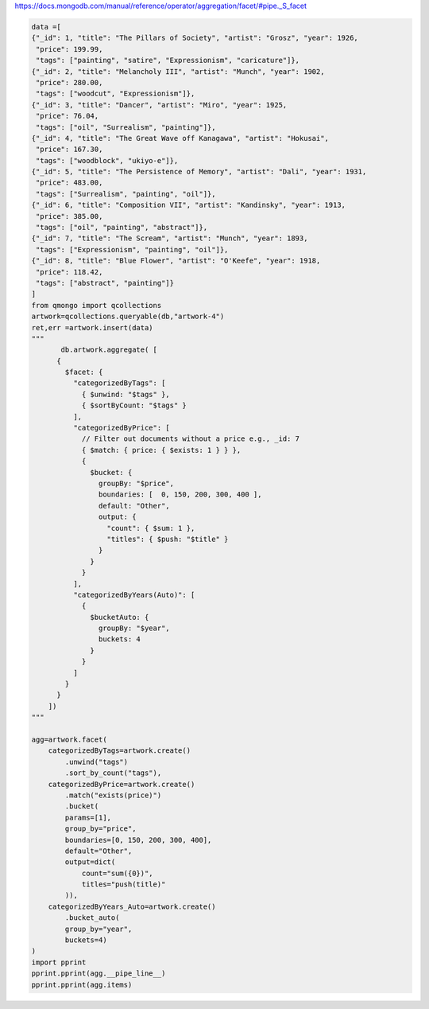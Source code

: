 https://docs.mongodb.com/manual/reference/operator/aggregation/facet/#pipe._S_facet

.. code-block::

    data =[
    {"_id": 1, "title": "The Pillars of Society", "artist": "Grosz", "year": 1926,
     "price": 199.99,
     "tags": ["painting", "satire", "Expressionism", "caricature"]},
    {"_id": 2, "title": "Melancholy III", "artist": "Munch", "year": 1902,
     "price": 280.00,
     "tags": ["woodcut", "Expressionism"]},
    {"_id": 3, "title": "Dancer", "artist": "Miro", "year": 1925,
     "price": 76.04,
     "tags": ["oil", "Surrealism", "painting"]},
    {"_id": 4, "title": "The Great Wave off Kanagawa", "artist": "Hokusai",
     "price": 167.30,
     "tags": ["woodblock", "ukiyo-e"]},
    {"_id": 5, "title": "The Persistence of Memory", "artist": "Dali", "year": 1931,
     "price": 483.00,
     "tags": ["Surrealism", "painting", "oil"]},
    {"_id": 6, "title": "Composition VII", "artist": "Kandinsky", "year": 1913,
     "price": 385.00,
     "tags": ["oil", "painting", "abstract"]},
    {"_id": 7, "title": "The Scream", "artist": "Munch", "year": 1893,
     "tags": ["Expressionism", "painting", "oil"]},
    {"_id": 8, "title": "Blue Flower", "artist": "O'Keefe", "year": 1918,
     "price": 118.42,
     "tags": ["abstract", "painting"]}
    ]
    from qmongo import qcollections
    artwork=qcollections.queryable(db,"artwork-4")
    ret,err =artwork.insert(data)
    """
           db.artwork.aggregate( [
          {
            $facet: {
              "categorizedByTags": [
                { $unwind: "$tags" },
                { $sortByCount: "$tags" }
              ],
              "categorizedByPrice": [
                // Filter out documents without a price e.g., _id: 7
                { $match: { price: { $exists: 1 } } },
                {
                  $bucket: {
                    groupBy: "$price",
                    boundaries: [  0, 150, 200, 300, 400 ],
                    default: "Other",
                    output: {
                      "count": { $sum: 1 },
                      "titles": { $push: "$title" }
                    }
                  }
                }
              ],
              "categorizedByYears(Auto)": [
                {
                  $bucketAuto: {
                    groupBy: "$year",
                    buckets: 4
                  }
                }
              ]
            }
          }
        ])
    """

    agg=artwork.facet(
        categorizedByTags=artwork.create()
            .unwind("tags")
            .sort_by_count("tags"),
        categorizedByPrice=artwork.create()
            .match("exists(price)")
            .bucket(
            params=[1],
            group_by="price",
            boundaries=[0, 150, 200, 300, 400],
            default="Other",
            output=dict(
                count="sum({0})",
                titles="push(title)"
            )),
        categorizedByYears_Auto=artwork.create()
            .bucket_auto(
            group_by="year",
            buckets=4)
    )
    import pprint
    pprint.pprint(agg.__pipe_line__)
    pprint.pprint(agg.items)
